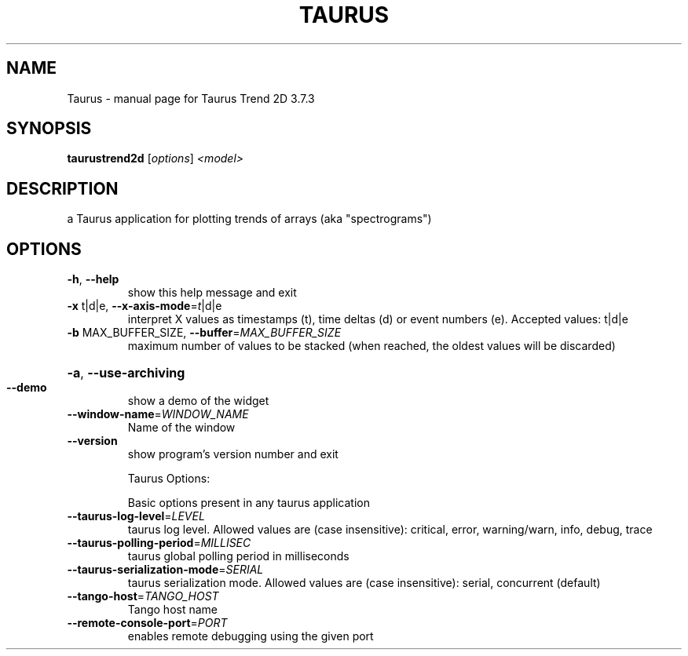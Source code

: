 .\" DO NOT MODIFY THIS FILE!  It was generated by help2man 1.47.4.
.TH TAURUS "1" "July 2016" "Taurus Trend 2D 3.7.3" "User Commands"
.SH NAME
Taurus \- manual page for Taurus Trend 2D 3.7.3
.SH SYNOPSIS
.B taurustrend2d
[\fI\,options\/\fR] \fI\,<model>\/\fR
.SH DESCRIPTION
a Taurus application for plotting trends of arrays (aka "spectrograms")
.SH OPTIONS
.TP
\fB\-h\fR, \fB\-\-help\fR
show this help message and exit
.TP
\fB\-x\fR t|d|e, \fB\-\-x\-axis\-mode\fR=\fI\,t\/\fR|d|e
interpret X values as timestamps (t), time deltas (d)
or event numbers (e). Accepted values: t|d|e
.TP
\fB\-b\fR MAX_BUFFER_SIZE, \fB\-\-buffer\fR=\fI\,MAX_BUFFER_SIZE\/\fR
maximum number of values to be stacked (when reached,
the oldest values will be discarded)
.HP
\fB\-a\fR, \fB\-\-use\-archiving\fR
.TP
\fB\-\-demo\fR
show a demo of the widget
.TP
\fB\-\-window\-name\fR=\fI\,WINDOW_NAME\/\fR
Name of the window
.TP
\fB\-\-version\fR
show program's version number and exit
.IP
Taurus Options:
.IP
Basic options present in any taurus application
.TP
\fB\-\-taurus\-log\-level\fR=\fI\,LEVEL\/\fR
taurus log level. Allowed values are (case
insensitive): critical, error, warning/warn, info,
debug, trace
.TP
\fB\-\-taurus\-polling\-period\fR=\fI\,MILLISEC\/\fR
taurus global polling period in milliseconds
.TP
\fB\-\-taurus\-serialization\-mode\fR=\fI\,SERIAL\/\fR
taurus serialization mode. Allowed values are (case
insensitive): serial, concurrent (default)
.TP
\fB\-\-tango\-host\fR=\fI\,TANGO_HOST\/\fR
Tango host name
.TP
\fB\-\-remote\-console\-port\fR=\fI\,PORT\/\fR
enables remote debugging using the given port
